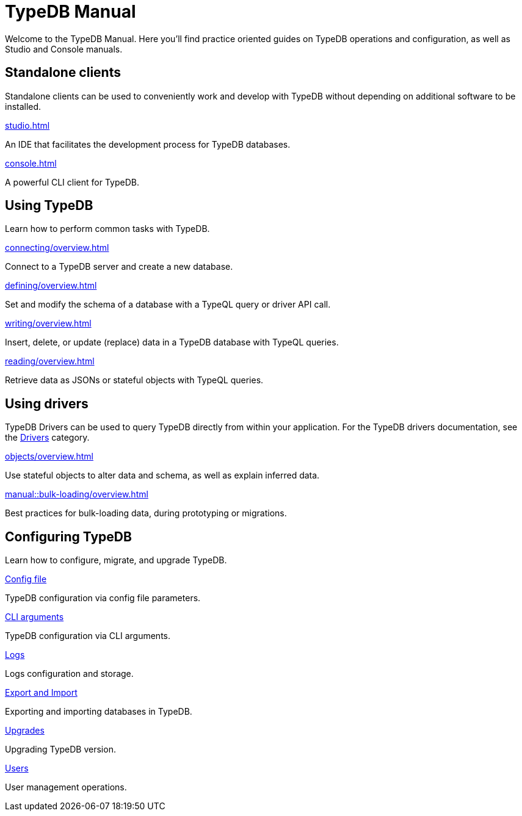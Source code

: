 = TypeDB Manual
:keywords: typedb, guides, how, installation, tutorial
:pageTitle: TypeDB Manual
// :page-aliases: typedb::tutorials/data-migration.adoc
:summary: How to guides and tutorials

Welcome to the TypeDB Manual.
Here you'll find practice oriented guides on TypeDB operations and configuration, as well as Studio and Console manuals.

== Standalone clients

Standalone clients can be used to conveniently work and develop with TypeDB without depending on additional software to be installed.

[cols-2]
--
.xref:studio.adoc[]
[.clickable]
****
An IDE that facilitates the development process for TypeDB databases.
****

.xref:console.adoc[]
[.clickable]
****
A powerful CLI client for TypeDB.
****
--
////
[cols-1]
--
.xref:{page-component-version}@drivers::overview.adoc[Drivers]
[.clickable]
****
xref:{page-component-version}@drivers::rust/overview.adoc[Rust] |
xref:{page-component-version}@drivers::python/overview.adoc[Python] |
xref:{page-component-version}@drivers::java/overview.adoc[Java] |
xref:{page-component-version}@drivers::nodejs/overview.adoc[Node.js] |
xref:{page-component-version}@drivers::cpp/overview.adoc[C++]
****
--
////

== Using TypeDB

Learn how to perform common tasks with TypeDB.

[cols-2]
--
.xref:connecting/overview.adoc[]
[.clickable]
****
Connect to a TypeDB server and create a new database.
// Network connection to TypeDB Core or Cloud, as well as database, session and transaction management.
// * xref:connecting/connection.adoc[]
// * xref:connecting/database.adoc[]
// * xref:connecting/session.adoc[]
// * xref:connecting/transaction.adoc[]
****

.xref:defining/overview.adoc[]
[.clickable]
****
Set and modify the schema of a database with a TypeQL query or driver API call.
// * xref:defining/define.adoc[]
// * xref:defining/undefine.adoc[]
// * xref:defining/schema-editing.adoc[]
****

.xref:writing/overview.adoc[]
[.clickable]
****
Insert, delete, or update (replace) data in a TypeDB database with TypeQL queries.
// * xref:writing/insert.adoc[]
// * xref:writing/delete.adoc[]
// * xref:writing/update.adoc[]
****

.xref:reading/overview.adoc[]
[.clickable]
****
Retrieve data as JSONs or stateful objects with TypeQL queries.
// * xref:reading/fetch.adoc[]
// * xref:reading/get.adoc[]
// * xref:reading/infer.adoc[]
****
--

== Using drivers

TypeDB Drivers can be used to query TypeDB directly from within your application. For the TypeDB drivers documentation, see the xref:{page-component-version}@drivers::overview.adoc[Drivers] category.

[cols-2]
--
.xref:objects/overview.adoc[]
[.clickable]
****
Use stateful objects to alter data and schema, as well as explain inferred data.
// * xref:objects/schema.adoc[]
// * xref:objects/data.adoc[]
// * xref:objects/explanation.adoc[]
****

.xref:manual::bulk-loading/overview.adoc[]
[.clickable]
****
Best practices for bulk-loading data, during prototyping or migrations.
****
--


== Configuring TypeDB

Learn how to configure, migrate, and upgrade TypeDB.

[cols-2]
--
.xref:configuring/config.adoc[Config file]
[.clickable]
****
TypeDB configuration via config file parameters.
****

.xref:configuring/arguments.adoc[CLI arguments]
[.clickable]
****
TypeDB configuration via CLI arguments.
****

.xref:configuring/logs.adoc[Logs]
[.clickable]
****
Logs configuration and storage.
****

.xref:configuring/export.adoc[Export and Import]
[.clickable]
****
Exporting and importing databases in TypeDB.
****

.xref:configuring/upgrades.adoc[Upgrades]
[.clickable]
****
Upgrading TypeDB version.
****

.xref:configuring/users.adoc[Users]
[.clickable]
****
User management operations.
****
--

////
== Migrating to TypeDB

[cols-2]
--
.xref:studio.adoc[From CSV/XML/JSON]
[.clickable]
****

****

.xref:console.adoc[From SQL]
[.clickable]
****

****

.xref:studio.adoc[From Neo4J]
[.clickable]
****

****

.xref:console.adoc[From MongoDB]
[.clickable]
****

****
--
////
